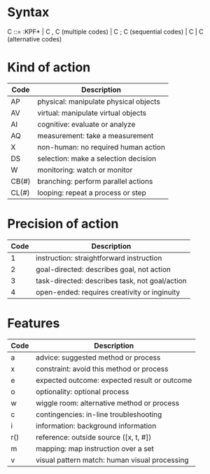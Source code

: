 * Syntax

C ::= :KPF*
   \vert C , C (multiple codes)
   \vert C ; C (sequential codes)
   \vert C \vert C (alternative codes)

* Kind of action

| Code  | Description                               |
|-------+-------------------------------------------|
| AP    | physical: manipulate physical objects     |
| AV    | virtual: manipulate virtual objects       |
| AI    | cognitive: evaluate or analyze            |
| AQ    | measurement: take a measurement           |
| X     | non-human: no required human action       |
| DS    | selection: make a selection decision      |
| W     | monitoring: watch or monitor              |
| CB(#) | branching: perform parallel actions       |
| CL(#) | looping: repeat a process or step         |

* Precision of action

| Code | Description                                    |
|------+------------------------------------------------|
|    1 | instruction: straightforward instruction       |
|    2 | goal-directed: describes goal, not action      |
|    3 | task-directed: describes task, not goal/action |
|    4 | open-ended: requires creativity or inginuity   |

* Features

| Code | Description                                   |
|------+-----------------------------------------------|
| a    | advice: suggested method or process           |
| x    | constraint: avoid this method or process      |
| e    | expected outcome: expected result or outcome  |
| o    | optionality: optional process                 |
| w    | wiggle room: alternative method or process    |
| c    | contingencies: in-line troubleshooting        |
| i    | information: background information           |
| r()  | reference: outside source ([x, t, #])         |
| m    | mapping: map instruction over a set           |
| v    | visual pattern match: human visual processing |

